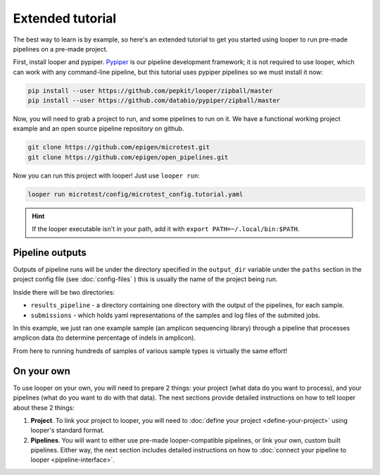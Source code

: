 Extended tutorial
***************************************************

The best way to learn is by example, so here's an extended tutorial to get you started using looper to run pre-made pipelines on a pre-made project.

First, install looper and pypiper. `Pypiper <https://pypiper.readthedocs.io>`_ is our pipeline development framework; it is not required to use looper, which can work with any command-line pipeline, but this tutorial uses pypiper pipelines so we must install it now:

.. code:: bash

	pip install --user https://github.com/pepkit/looper/zipball/master
	pip install --user https://github.com/databio/pypiper/zipball/master


Now, you will need to grab a project to run, and some pipelines to run on it. We have a functional working project example and an open source pipeline repository on github.


.. code:: bash

	git clone https://github.com/epigen/microtest.git
	git clone https://github.com/epigen/open_pipelines.git


Now you can run this project with looper! Just use ``looper run``:

.. code:: bash

	looper run microtest/config/microtest_config.tutorial.yaml


.. HINT::

	If the looper executable isn't in your path, add it with ``export PATH=~/.local/bin:$PATH``.

Pipeline outputs
^^^^^^^^^^^^^^^^^^^^^^^^^^
Outputs of pipeline runs will be under the directory specified in the ``output_dir`` variable under the ``paths`` section in the project config file (see :doc:`config-files` ) this is usually the name of the project being run.

Inside there will be two directories:

-  ``results_pipeline`` - a directory containing one directory with the output of the pipelines, for each sample.
-  ``submissions`` - which holds yaml representations of the samples and log files of the submited jobs.

In this example, we just ran one example sample (an amplicon sequencing library) through a pipeline that processes amplicon data (to determine percentage of indels in amplicon).

From here to running hundreds of samples of various sample types is virtually the same effort!

On your own
^^^^^^^^^^^^^^^^^^^^^^^^^^

To use looper on your own, you will need to prepare 2 things: your project (what data do you want to process), and your pipelines (what do you want to do with that data). The next sections provide detailed instructions on how to tell looper about these 2 things:

1. **Project**. To link your project to looper, you will need to :doc:`define your project <define-your-project>` using looper's standard format. 

	
2.  **Pipelines**. You will want to either use pre-made looper-compatible pipelines, or link your own, custom built pipelines. Either way, the next section includes detailed instructions  on how to :doc:`connect your pipeline to looper <pipeline-interface>`.





